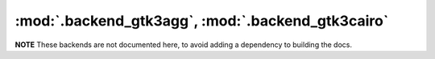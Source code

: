 :mod:`.backend_gtk3agg`, :mod:`.backend_gtk3cairo`
==================================================

**NOTE** These backends are not documented here, to avoid adding a dependency
to building the docs.

.. redirect-from:: /api/backend_gtk3agg_api
.. redirect-from:: /api/backend_gtk3cairo_api

.. module:: matplotlib.backends.backend_gtk3agg
.. module:: matplotlib.backends.backend_gtk3cairo

